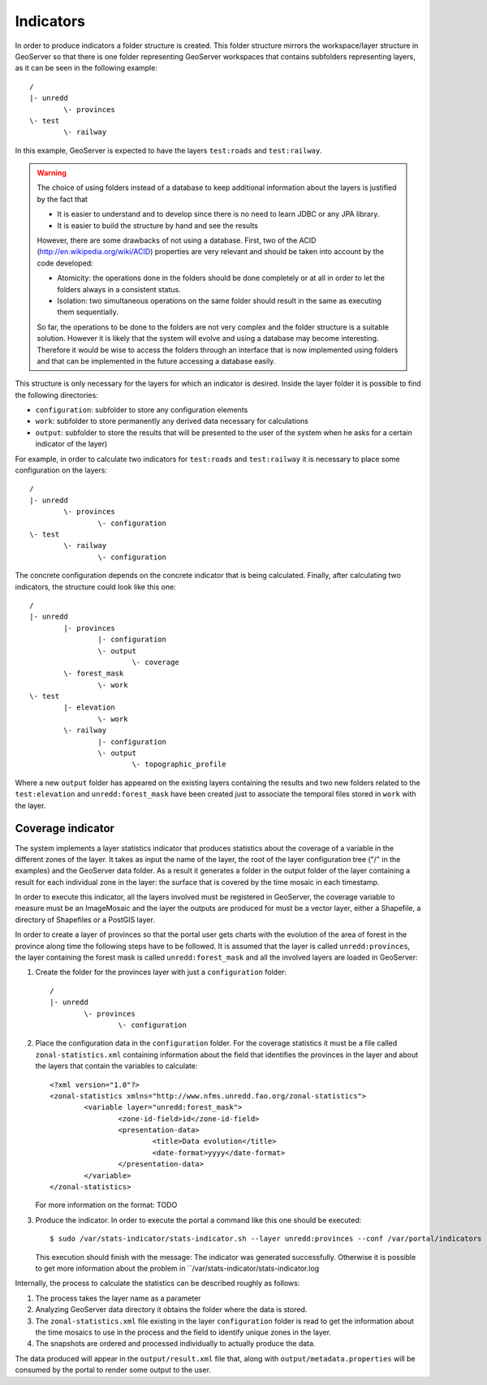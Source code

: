 Indicators
============

In order to produce indicators a folder structure is created. This folder structure mirrors the workspace/layer structure in GeoServer so that there is one folder representing GeoServer workspaces that contains subfolders representing layers, as it can be seen in the following example::

	/
	|- unredd
		\- provinces
	\- test
		\- railway 

In this example, GeoServer is expected to have the layers ``test:roads`` and ``test:railway``.

.. warning::
   The choice of using folders instead of a database to keep additional information about the layers is justified by the fact that

   * It is easier to understand and to develop since there is no need to learn JDBC or any JPA library.
   * It is easier to build the structure by hand and see the results

   However, there are some drawbacks of not using a database. First, two of the ACID (http://en.wikipedia.org/wiki/ACID) properties are very relevant and should be taken into account by the code developed: 

   * Atomicity: the operations done in the folders should be done completely or at all in order to let the folders always in a consistent status.
   * Isolation: two simultaneous operations on the same folder should result in the same as executing them sequentially.

   So far, the operations to be done to the folders are not very complex and the folder structure is a suitable solution. However it is likely that the system will evolve and using a database may become interesting. Therefore it would be wise to access the folders through an interface that is now implemented using folders and that can be implemented in the future accessing a database easily.

This structure is only necessary for the layers for which an indicator is desired. Inside the layer folder it is possible to find the following directories: 

* ``configuration``: subfolder to store any configuration elements
* ``work``: subfolder to store permanently any derived data necessary for calculations
* ``output``: subfolder to store the results that will be presented to the user of the system when he asks for a certain indicator of the layer)

For example, in order to calculate two indicators for ``test:roads`` and ``test:railway`` it is necessary to place some configuration on the layers::

	/
	|- unredd
		\- provinces
			\- configuration
	\- test
		\- railway 
			\- configuration

The concrete configuration depends on the concrete indicator that is being calculated. Finally, after calculating two indicators, the structure could look like this one::

	/
	|- unredd
		|- provinces
			|- configuration
			\- output
				\- coverage
		\- forest_mask
			\- work
	\- test
		|- elevation
			\- work
		\- railway 
			|- configuration
			\- output
				\- topographic_profile

Where a new ``output`` folder has appeared on the existing layers containing the results and two new folders related to the ``test:elevation`` and ``unredd:forest_mask`` have been created just to associate the temporal files stored in ``work`` with the layer.

Coverage indicator
-------------------

The system implements a layer statistics indicator that produces statistics about the coverage of a variable in the different zones of the layer. It takes as input the name of the layer, the root of the layer configuration tree ("/" in the examples) and the GeoServer data folder. As a result it generates a folder in the output folder of the layer containing a result for each individual zone in the layer: the surface that is covered by the time mosaic in each timestamp.

In order to execute this indicator, all the layers involved must be registered in GeoServer, the coverage variable to measure must be an ImageMosaic and the layer the outputs are produced for must be a vector layer, either a Shapefile, a directory of Shapefiles or a PostGIS layer.

In order to create a layer of provinces so that the portal user gets charts with the evolution of the area of forest in the province along time the following steps have to be followed. It is assumed that the layer is called ``unredd:provinces``, the layer containing the forest mask is called ``unredd:forest_mask`` and all the involved layers are loaded in GeoServer:

#. Create the folder for the provinces layer with just a ``configuration`` folder::

	/
	|- unredd
		\- provinces
			\- configuration

#. Place the configuration data in the ``configuration`` folder. For the coverage statistics it must be a file called ``zonal-statistics.xml`` containing information about the field that identifies the provinces in the layer and about the layers that contain the variables to calculate::

	<?xml version="1.0"?>
	<zonal-statistics xmlns="http://www.nfms.unredd.fao.org/zonal-statistics">
		<variable layer="unredd:forest_mask">
			<zone-id-field>id</zone-id-field>
			<presentation-data>
				<title>Data evolution</title>
				<date-format>yyyy</date-format>
			</presentation-data>
		</variable>
	</zonal-statistics>

   For more information on the format: TODO

#. Produce the indicator. In order to execute the portal a command like this one should be executed::

	$ sudo /var/stats-indicator/stats-indicator.sh --layer unredd:provinces --conf /var/portal/indicators -gsdata /var/geoserver/data 

   This execution should finish with the message: The indicator was generated successfully. Otherwise it is possible to get more information about the problem in ``/var/stats-indicator/stats-indicator.log

Internally, the process to calculate the statistics can be described roughly as follows:

#. The process takes the layer name as a parameter
#. Analyzing GeoServer data directory it obtains the folder where the data is stored.
#. The ``zonal-statistics.xml`` file existing in the layer ``configuration`` folder is read to get the information about the time mosaics to use in the process and the field to identify unique zones in the layer. 
#. The snapshots are ordered and processed individually to actually produce the data.

The data produced will appear in the ``output/result.xml`` file that, along with ``output/metadata.properties`` will be consumed by the portal to render some output to the user.



